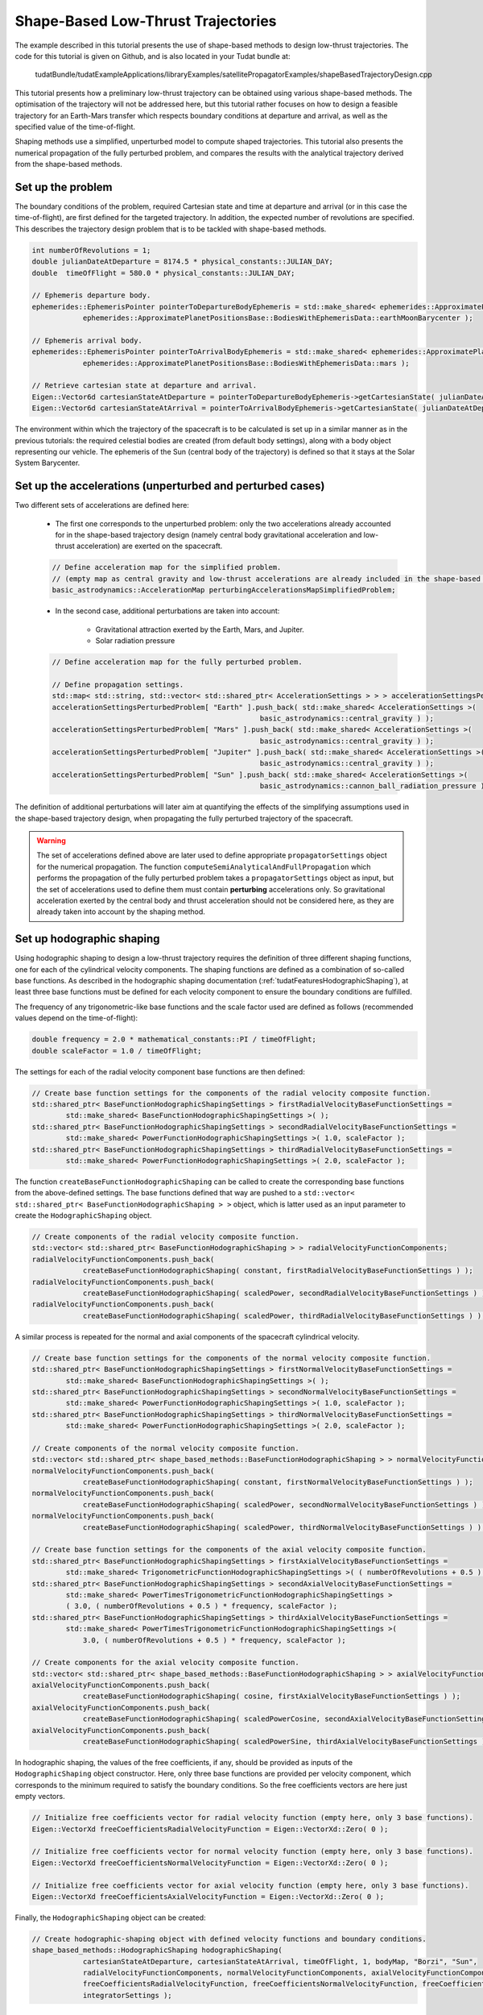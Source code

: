 .. _walkthroughsShapeBasedTrajectory:

Shape-Based Low-Thrust Trajectories
===================================
The example described in this tutorial presents the use of shape-based methods to design low-thrust trajectories. The code for this tutorial is given on Github, and is also located in your Tudat bundle at:

   tudatBundle/tudatExampleApplications/libraryExamples/satellitePropagatorExamples/shapeBasedTrajectoryDesign.cpp

This tutorial presents how a preliminary low-thrust trajectory can be obtained using various shape-based methods. The optimisation of the trajectory will not be addressed here, but this tutorial rather focuses on how to design a feasible trajectory for an Earth-Mars transfer which respects boundary conditions at departure and arrival, as well as the specified value of the time-of-flight.

Shaping methods use a simplified, unperturbed model to compute shaped trajectories. This tutorial also presents the numerical propagation of the fully perturbed problem, and compares the results with the analytical trajectory derived from the shape-based methods.

Set up the problem
~~~~~~~~~~~~~~~~~~
The boundary conditions of the problem, required Cartesian state and time at departure and arrival (or in this case the time-of-flight), are first defined  for the targeted trajectory. In addition, the expected number of revolutions are specified. This describes the trajectory design problem that is to be tackled with shape-based methods.

.. code-block:: cpp

    int numberOfRevolutions = 1;
    double julianDateAtDeparture = 8174.5 * physical_constants::JULIAN_DAY;
    double  timeOfFlight = 580.0 * physical_constants::JULIAN_DAY;

    // Ephemeris departure body.
    ephemerides::EphemerisPointer pointerToDepartureBodyEphemeris = std::make_shared< ephemerides::ApproximatePlanetPositions>(
                ephemerides::ApproximatePlanetPositionsBase::BodiesWithEphemerisData::earthMoonBarycenter );

    // Ephemeris arrival body.
    ephemerides::EphemerisPointer pointerToArrivalBodyEphemeris = std::make_shared< ephemerides::ApproximatePlanetPositions >(
                ephemerides::ApproximatePlanetPositionsBase::BodiesWithEphemerisData::mars );

    // Retrieve cartesian state at departure and arrival.
    Eigen::Vector6d cartesianStateAtDeparture = pointerToDepartureBodyEphemeris->getCartesianState( julianDateAtDeparture );
    Eigen::Vector6d cartesianStateAtArrival = pointerToArrivalBodyEphemeris->getCartesianState( julianDateAtDeparture + timeOfFlight );

	
The environment within which the trajectory of the spacecraft is to be calculated is set up in a similar manner as in the previous tutorials: the required celestial bodies are created (from default body settings), along with a body object representing our vehicle. The ephemeris of the Sun (central body of the trajectory) is defined so that it stays at the Solar System Barycenter. 


Set up the accelerations (unperturbed and perturbed cases)
~~~~~~~~~~~~~~~~~~~~~~~~~~~~~~~~~~~~~~~~~~~~~~~~~~~~~~~~~ 
Two different sets of accelerations are defined here:

	- The first one corresponds to the unperturbed problem: only the two accelerations already accounted for in the shape-based trajectory design (namely central body gravitational acceleration and low-thrust acceleration) are exerted on the spacecraft.

	.. code-block:: cpp

	    // Define acceleration map for the simplified problem.
	    // (empty map as central gravity and low-thrust accelerations are already included in the shape-based methods)
	    basic_astrodynamics::AccelerationMap perturbingAccelerationsMapSimplifiedProblem;


	- In the second case, additional perturbations are taken into account:

		- Gravitational attraction exerted by the Earth, Mars, and Jupiter.
		- Solar radiation pressure

	.. code-block:: cpp

	    // Define acceleration map for the fully perturbed problem.

	    // Define propagation settings.
	    std::map< std::string, std::vector< std::shared_ptr< AccelerationSettings > > > accelerationSettingsPerturbedProblem;
	    accelerationSettingsPerturbedProblem[ "Earth" ].push_back( std::make_shared< AccelerationSettings >(
		                                             basic_astrodynamics::central_gravity ) );
	    accelerationSettingsPerturbedProblem[ "Mars" ].push_back( std::make_shared< AccelerationSettings >(
		                                             basic_astrodynamics::central_gravity ) );
	    accelerationSettingsPerturbedProblem[ "Jupiter" ].push_back( std::make_shared< AccelerationSettings >(
		                                             basic_astrodynamics::central_gravity ) );
	    accelerationSettingsPerturbedProblem[ "Sun" ].push_back( std::make_shared< AccelerationSettings >(
		                                             basic_astrodynamics::cannon_ball_radiation_pressure ) );


The definition of additional perturbations will later aim at quantifying the effects of the simplifying assumptions used in the shape-based trajectory design, when propagating the fully perturbed trajectory of the spacecraft.


.. warning::
	
	The set of accelerations defined above are later used to define appropriate :literal:`propagatorSettings` object for the numerical propagation. The function :literal:`computeSemiAnalyticalAndFullPropagation` which performs the propagation of the fully perturbed problem takes a :literal:`propagatorSettings` object as input, but the set of accelerations used to define them must contain **perturbing** accelerations only. So gravitational acceleration exerted by the central body and thrust acceleration should not be considered here, as they are already taken into account by the shaping method.


Set up hodographic shaping
~~~~~~~~~~~~~~~~~~~~~~~~~~

Using hodographic shaping to design a low-thrust trajectory requires the definition of three different shaping functions, one for each of the cylindrical velocity components. The shaping functions are defined as a combination of so-called base functions. As described in the hodographic shaping documentation (:ref:`tudatFeaturesHodographicShaping`), at least three base functions must be defined for each velocity component to ensure the boundary conditions are fulfilled.

The frequency of any trigonometric-like base functions and the scale factor used are defined as follows (recommended values depend on the time-of-flight):

.. code-block:: cpp

	double frequency = 2.0 * mathematical_constants::PI / timeOfFlight;
   	double scaleFactor = 1.0 / timeOfFlight;

The settings for each of the radial velocity component base functions are then defined:

.. code-block:: cpp

    // Create base function settings for the components of the radial velocity composite function.
    std::shared_ptr< BaseFunctionHodographicShapingSettings > firstRadialVelocityBaseFunctionSettings =
            std::make_shared< BaseFunctionHodographicShapingSettings >( );
    std::shared_ptr< BaseFunctionHodographicShapingSettings > secondRadialVelocityBaseFunctionSettings =
            std::make_shared< PowerFunctionHodographicShapingSettings >( 1.0, scaleFactor );
    std::shared_ptr< BaseFunctionHodographicShapingSettings > thirdRadialVelocityBaseFunctionSettings =
            std::make_shared< PowerFunctionHodographicShapingSettings >( 2.0, scaleFactor );


The function :literal:`createBaseFunctionHodographicShaping` can be called to create the corresponding base functions from the above-defined settings. The base functions defined that way are pushed to a :literal:`std::vector< std::shared_ptr< BaseFunctionHodographicShaping > >` object, which is latter used as an input parameter to create the :literal:`HodographicShaping` object.

.. code-block:: cpp
	
    // Create components of the radial velocity composite function.
    std::vector< std::shared_ptr< BaseFunctionHodographicShaping > > radialVelocityFunctionComponents;
    radialVelocityFunctionComponents.push_back(
                createBaseFunctionHodographicShaping( constant, firstRadialVelocityBaseFunctionSettings ) );
    radialVelocityFunctionComponents.push_back(
                createBaseFunctionHodographicShaping( scaledPower, secondRadialVelocityBaseFunctionSettings ) );
    radialVelocityFunctionComponents.push_back(
                createBaseFunctionHodographicShaping( scaledPower, thirdRadialVelocityBaseFunctionSettings ) );


A similar process is repeated for the normal and axial components of the spacecraft cylindrical velocity.

.. code-block:: cpp

    // Create base function settings for the components of the normal velocity composite function.
    std::shared_ptr< BaseFunctionHodographicShapingSettings > firstNormalVelocityBaseFunctionSettings =
            std::make_shared< BaseFunctionHodographicShapingSettings >( );
    std::shared_ptr< BaseFunctionHodographicShapingSettings > secondNormalVelocityBaseFunctionSettings =
            std::make_shared< PowerFunctionHodographicShapingSettings >( 1.0, scaleFactor );
    std::shared_ptr< BaseFunctionHodographicShapingSettings > thirdNormalVelocityBaseFunctionSettings =
            std::make_shared< PowerFunctionHodographicShapingSettings >( 2.0, scaleFactor );

    // Create components of the normal velocity composite function.
    std::vector< std::shared_ptr< shape_based_methods::BaseFunctionHodographicShaping > > normalVelocityFunctionComponents;
    normalVelocityFunctionComponents.push_back(
                createBaseFunctionHodographicShaping( constant, firstNormalVelocityBaseFunctionSettings ) );
    normalVelocityFunctionComponents.push_back(
                createBaseFunctionHodographicShaping( scaledPower, secondNormalVelocityBaseFunctionSettings ) );
    normalVelocityFunctionComponents.push_back(
                createBaseFunctionHodographicShaping( scaledPower, thirdNormalVelocityBaseFunctionSettings ) );

    // Create base function settings for the components of the axial velocity composite function.
    std::shared_ptr< BaseFunctionHodographicShapingSettings > firstAxialVelocityBaseFunctionSettings =
            std::make_shared< TrigonometricFunctionHodographicShapingSettings >( ( numberOfRevolutions + 0.5 ) * frequency );
    std::shared_ptr< BaseFunctionHodographicShapingSettings > secondAxialVelocityBaseFunctionSettings =
            std::make_shared< PowerTimesTrigonometricFunctionHodographicShapingSettings >
            ( 3.0, ( numberOfRevolutions + 0.5 ) * frequency, scaleFactor );
    std::shared_ptr< BaseFunctionHodographicShapingSettings > thirdAxialVelocityBaseFunctionSettings =
            std::make_shared< PowerTimesTrigonometricFunctionHodographicShapingSettings >(
                3.0, ( numberOfRevolutions + 0.5 ) * frequency, scaleFactor );

    // Create components for the axial velocity composite function.
    std::vector< std::shared_ptr< shape_based_methods::BaseFunctionHodographicShaping > > axialVelocityFunctionComponents;
    axialVelocityFunctionComponents.push_back(
                createBaseFunctionHodographicShaping( cosine, firstAxialVelocityBaseFunctionSettings ) );
    axialVelocityFunctionComponents.push_back(
                createBaseFunctionHodographicShaping( scaledPowerCosine, secondAxialVelocityBaseFunctionSettings ) );
    axialVelocityFunctionComponents.push_back(
                createBaseFunctionHodographicShaping( scaledPowerSine, thirdAxialVelocityBaseFunctionSettings ) );


In hodographic shaping, the values of the free coefficients, if any, should be provided as inputs of the :literal:`HodographicShaping` object constructor. Here, only three base functions are provided per velocity component, which corresponds to the minimum required to satisfy the boundary conditions. So the free coefficients vectors are here just empty vectors. 

.. code-block:: cpp

    // Initialize free coefficients vector for radial velocity function (empty here, only 3 base functions).
    Eigen::VectorXd freeCoefficientsRadialVelocityFunction = Eigen::VectorXd::Zero( 0 );

    // Initialize free coefficients vector for normal velocity function (empty here, only 3 base functions).
    Eigen::VectorXd freeCoefficientsNormalVelocityFunction = Eigen::VectorXd::Zero( 0 );

    // Initialize free coefficients vector for axial velocity function (empty here, only 3 base functions).
    Eigen::VectorXd freeCoefficientsAxialVelocityFunction = Eigen::VectorXd::Zero( 0 );

Finally, the :literal:`HodographicShaping` object can be created:

.. code-block:: cpp

    // Create hodographic-shaping object with defined velocity functions and boundary conditions.
    shape_based_methods::HodographicShaping hodographicShaping(
                cartesianStateAtDeparture, cartesianStateAtArrival, timeOfFlight, 1, bodyMap, "Borzi", "Sun",
                radialVelocityFunctionComponents, normalVelocityFunctionComponents, axialVelocityFunctionComponents,
                freeCoefficientsRadialVelocityFunction, freeCoefficientsNormalVelocityFunction, freeCoefficientsAxialVelocityFunction,
                integratorSettings );


Set up spherical shaping
~~~~~~~~~~~~~~~~~~~~~~~~

The definition of a spherically shaped trajectory is much more straightforward than that of a hodographically shaped one. This is mostly due to the fact that the base functions used to map the spherical position of the spacecraft in spherical shaping are fixed, while those used in hodographic shaping have to be selected by the user. Also, there is no free parameters in spherical shaping, so the shaping function is pre-defined and cannot be tuned by the user.   

.. code-block:: cpp

    // Define root finder settings (used to update the value of the free coefficient, so that it matches the required time of flight).
    std::shared_ptr< root_finders::RootFinderSettings > rootFinderSettings =
            std::make_shared< root_finders::RootFinderSettings >( root_finders::bisection_root_finder, 1.0e-6, 30 );

    // Compute shaped trajectory.
    shape_based_methods::SphericalShaping sphericalShaping = shape_based_methods::SphericalShaping(
                cartesianStateAtDeparture, cartesianStateAtArrival, timeOfFlight,
                numberOfRevolutions, bodyMap, "Borzi", "Sun", 0.000703,
                rootFinderSettings, 1.0e-6, 1.0e-1, integratorSettings );


Retrieve trajectory, mass, thrust, and thrust acceleration profiles
~~~~~~~~~~~~~~~~~~~~~~~~~~~~~~~~~~~~~~~~~~~~~~~~~~~~~~~~~~~~~~~~~~~

From any :literal:`ShapeBasedMethodLeg` object, the trajectory of the spacecraft, along with the corresponding mass, thrust, and thrust acceleration profiles can be retrieved. This is done here for both the hodographically and spherically shaped trajectories. The code used for hodographic shaping is reproduced below (and it is done for spherical shaping in exactly the same way).

.. code-block:: cpp

    // Hodographic shaping
    std::vector< double > epochsVectorHodographicShaping;
    for ( std::map< double, Eigen::Vector6d >::iterator itr = hodographicShapingAnalyticalResults.begin( ) ;
          itr != hodographicShapingAnalyticalResults.end( ) ; itr++ )
    {
        epochsVectorHodographicShaping.push_back( itr->first );
    }

    std::map< double, Eigen::VectorXd > hodographicShapingMassProfile;
    std::map< double, Eigen::VectorXd > hodographicShapingThrustProfile;
    std::map< double, Eigen::VectorXd > hodographicShapingThrustAccelerationProfile;

    hodographicShaping.getMassProfile(
                epochsVectorHodographicShaping, hodographicShapingMassProfile, specificImpulseFunction, integratorSettings );
    hodographicShaping.getThrustProfile(
                epochsVectorHodographicShaping, hodographicShapingThrustProfile, specificImpulseFunction, integratorSettings );
    hodographicShaping.getThrustAccelerationProfile(
                epochsVectorHodographicShaping, hodographicShapingThrustAccelerationProfile, specificImpulseFunction, integratorSettings );

The plot below presents the Earth-Mars trajectories obtained with both hodographic (red) and spherical (blue) shaping methods. The associated thrust acceleration, thrust, and mass profiles are plotted too.

.. figure:: images/shapeBasedProfiles.png

Numerically propagate the unperturbed problem
~~~~~~~~~~~~~~~~~~~~~~~~~~~~~~~~~~~~~~~~~~~~~

The unperturbed problem (with central body gravitational acceleration and spacecraft low-thrust acceleration as defined by the shaping method) is propagated numerically. To this end, the method :literal:`computeSemiAnalyticalAndFullPropagation` of the :literal:`ShapeBasedMethodLeg` is called and provides the analytical, shape-based trajectory, and the result of the numerically propagated trajectory.

.. code-block:: cpp

    std::map< double, Eigen::VectorXd > hodographicShapingFullPropagationResults;
    std::map< double, Eigen::Vector6d > hodographicShapingAnalyticalResults;
    std::map< double, Eigen::VectorXd > hodographicShapingDependentVariablesHistory;

    // Create propagator settings for hodographic shaping.
    std::pair< std::shared_ptr< propagators::PropagatorSettings< double > >, std::shared_ptr< propagators::PropagatorSettings< double > > >
            hodographicShapingPropagatorSettings = hodographicShaping.createLowThrustPropagatorSettings(
                specificImpulseFunction, perturbingAccelerationsMapSimplifiedProblem, integratorSettings, dependentVariablesToSave );

    // Compute shaped trajectory and propagated trajectory.
    hodographicShaping.computeSemiAnalyticalAndFullPropagation(
                integratorSettings, hodographicShapingPropagatorSettings, hodographicShapingFullPropagationResults,
                hodographicShapingAnalyticalResults, hodographicShapingDependentVariablesHistory );


    std::map< double, Eigen::VectorXd > sphericalShapingFullPropagationResults;
    std::map< double, Eigen::Vector6d > sphericalShapingAnalyticalResults;
    std::map< double, Eigen::VectorXd > sphericalShapingDependentVariablesHistory;

    // Create propagator settings for spherical shaping.
    std::pair< std::shared_ptr< propagators::PropagatorSettings< double > >, std::shared_ptr< propagators::PropagatorSettings< double > > >
            sphericalShapingPropagatorSettings = sphericalShaping.createLowThrustPropagatorSettings(
                specificImpulseFunction, perturbingAccelerationsMapSimplifiedProblem, integratorSettings, dependentVariablesToSave );

    // Compute shaped trajectory and propagated trajectory.
    sphericalShaping.computeSemiAnalyticalAndFullPropagation(
                integratorSettings, sphericalShapingPropagatorSettings, sphericalShapingFullPropagationResults,
                sphericalShapingAnalyticalResults, sphericalShapingDependentVariablesHistory );
	

Numerically propagate the perturbed problem
~~~~~~~~~~~~~~~~~~~~~~~~~~~~~~~~~~~~~~~~~~~

The same is done using a different, more complete set of perturbing accelerations. The only difference is that the set of :literal:`PropagatorSettings` is defined differently, using the more complete set of perturbing accelerations that have been defined previously (gravitational attractions from Earth, Mars and Jupiter, and solar radiation pressure). Otherwise, the code is strickly the same as the one used to propagate the unperturbed problem. 

Results
~~~~~~~

The application output should look like:

.. code-block:: cpp

	Starting C:\tudatBundle\tudatExampleApplications\satellitePropagatorExamples\bin\applications\application_ShapeBasedTrajectoryDesign.exe...
	Dependent variables being saved, output vectors contain: 
	Vector entry, Vector contents
	Dependent variables being saved, output vectors contain: 
	Vector entry, Vector contents
	Dependent variables being saved, output vectors contain: 
	Vector entry, Vector contents
	Dependent variables being saved, output vectors contain: 
	Vector entry, Vector contents
	Dependent variables being saved, output vectors contain: 
	Vector entry, Vector contents
	Dependent variables being saved, output vectors contain: 
	Vector entry, Vector contents
	Dependent variables being saved, output vectors contain: 
	Vector entry, Vector contents
	Dependent variables being saved, output vectors contain: 
	Vector entry, Vector contents
	deltaV hodographic shaping: 21051.4

	deltaV spherical shaping: 5698.9

	C:/tudatBundle/tudatExampleApplications/satellitePropagatorExamples/bin/applications/application_ShapeBasedTrajectoryDesign.exe exited with code 0

The results of the numerical propagation (for both the unperturbed and perturbed cases) obtained with the two different shape-based methods are presented in the plot below. The difference in position between the analytical solution (so shaped trajectory, by definition computed under simplifying assumptions) and the full propagation numerical solution is plotted. The fully perturbed trajectory is propagated from half of the time-of-flight, backwards until departure, and forwards until arrival. This explains why the difference between analytical and numerical solutions is always zero in the middle of the trajectory, and grows larger when getting closer to either departure or arrival, as the effects of the perturbing accelerations keep propagating and adding up to each other. 

.. figure:: images/analyticalVsPropagationShapingMethods.png

In the unperturbed case, the analytical and numerical solutions are extremely similar. This is in agreement with the fact that no additional perturbing accelerations are considered in the numerical propagation of the problem, so that the observed differences are only due to integration errors. The fact that the difference between analytical and numerical results is (significantly) higher for spherical shaping can be explained by its independent variable which is not time, but azimuth angle. This requires an additional step to convert time to azimuth angle (and the other way around), compared to hodographic shaping. This conversion makes use of an interpolator, and the higher differences are due to interpolation errors (which unfortunately build up along the propagation).

The perturbed case shows larger differences between the shape-based and the propagated trajectories, because of the perturbing accelerations which are introduced in the numerical propagation.



